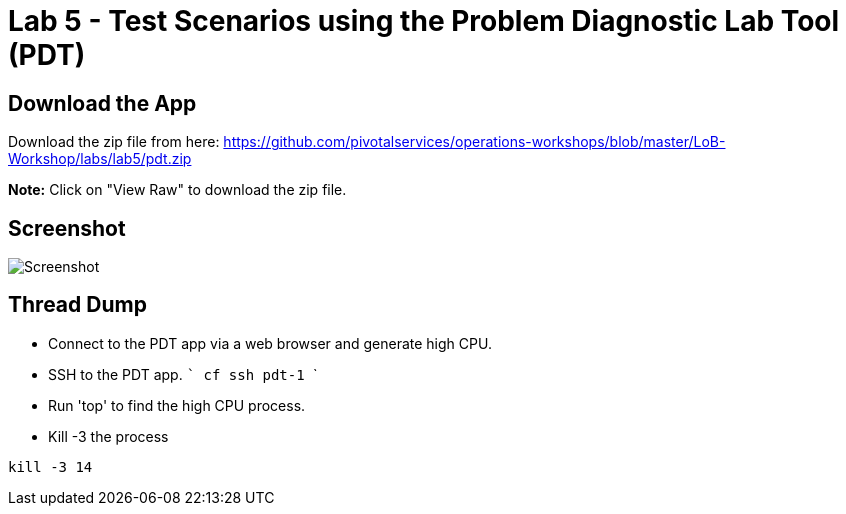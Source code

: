 = Lab 5 - Test Scenarios using the Problem Diagnostic Lab Tool (PDT)

== Download the App

Download the zip file from here:
https://github.com/pivotalservices/operations-workshops/blob/master/LoB-Workshop/labs/lab5/pdt.zip

**Note:** Click on "View Raw" to download the zip file.

== Screenshot

image::Screenshot.png[]

== Thread Dump
 * Connect to the PDT app via a web browser and generate high CPU.
 * SSH to the PDT app.
 ```
 cf ssh pdt-1
 ```
  * Run 'top' to find the high CPU process.
  * Kill -3 the process
```
kill -3 14
```
 

